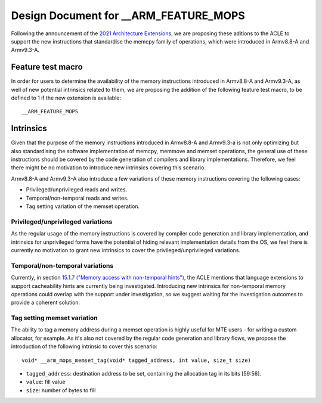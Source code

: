 ======================================
Design Document for __ARM_FEATURE_MOPS
======================================

Following the announcement of the `2021 Architecture Extensions
<https://community.arm.com/developer/ip-products/processors/b/processors-ip-blog/posts/arm-a-profile-architecture-developments-2021>`_,
we are proposing these aditions to the ACLE to support the new instructions
that standardise the memcpy family of operations, which were introduced in
Armv8.8-A and Armv9.3-A.

Feature test macro
##################

In order for users to determine the availability of the memory instructions
introduced in Armv8.8-A and Armv9.3-A, as well of new potential intrinsics
related to them, we are proposing the addition of the following feature test
macro, to be defined to 1 if the new extension is available:

::

  __ARM_FEATURE_MOPS


Intrinsics
##########

Given that the purpose of the memory instructions introduced in Armv8.8-A and
Armv9.3-a is not only optimizing but also standardising the software
implementation of memcpy, memmove and memset operations, the general use of
these instructions should be covered by the code generation of compilers and
library implementations. Therefore, we feel there might be no motivation to
introduce new intrinsics covering this scenario.

Armv8.8-A and Armv9.3-A also introduce a few variations of these memory
instructions covering the following cases:

* Privileged/unprivileged reads and writes.
* Temporal/non-temporal reads and writes.
* Tag setting variation of the memset operation.

Privileged/unprivileged variations
==================================

As the regular usage of the memory instructions is covered by compiler code
generation and library implementation, and intrinsics for unprivileged forms
have the potential of hiding relevant implementation details from the OS,
we feel there is currently no motivation to grant new intrinsics to cover the
privileged/unprivileged variations.

Temporal/non-temporal variations
================================

Currently, in section `15.1.7 ("Memory access with non-temporal hints")
<../acle.rst#Memory access with non-temporal hints>`__, the ACLE mentions that
language extensions to support cacheability hints are currently being
investigated. Introducing new intrinsics for non-temporal memory operations
could overlap with the support under investigation, so we suggest waiting for
the investigation outcomes to provide a coherent solution.

Tag setting memset variation
============================

The ability to tag a memory address during a memset operation is highly useful
for MTE users - for writing a custom allocator, for example. As it's also not
covered by the regular code generation and library flows, we propose the
introduction of the following intrinsic to cover this scenario:

::

  void* __arm_mops_memset_tag(void* tagged_address, int value, size_t size)

* ``tagged_address``: destination address to be set, containing the allocation tag in its bits [59:56].
* ``value``: fill value
* ``size``: number of bytes to fill
